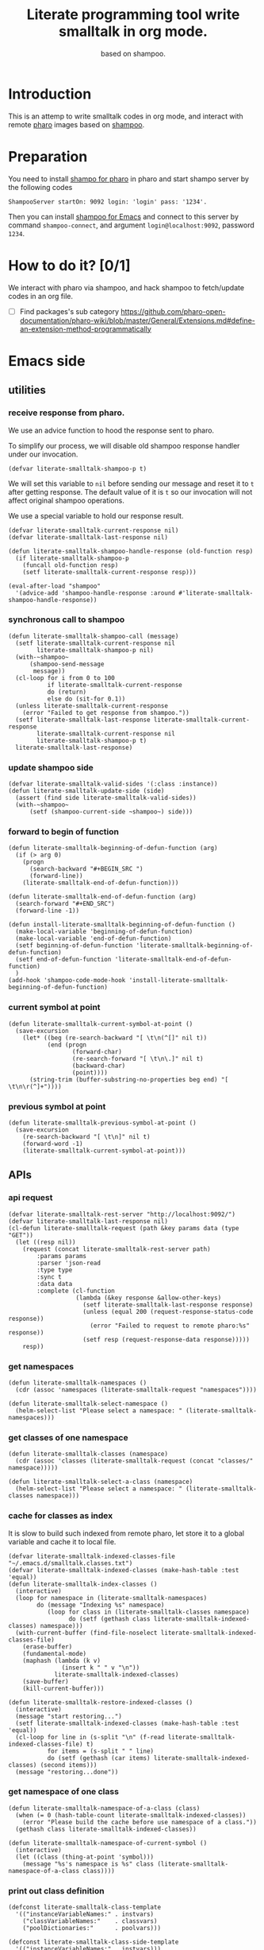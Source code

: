 # -*- encoding:utf-8 Mode: POLY-ORG; org-src-preserve-indentation: t; -*- ---
#+TITLE:  Literate programming tool write smalltalk in org mode.
#+SubTitle: based on shampoo.
#+OPTIONS: toc:2
#+Startup: noindent
#+PROPERTY: header-args :results silent
#+LATEX_HEADER: % copied from lstlang1.sty, to add new language support to Emacs Lisp.
#+LATEX_HEADER: \lstdefinelanguage{elisp}[]{lisp} {}
#+LATEX_HEADER: \lstloadlanguages{elisp}
#+PROPERTY: header-args
#+PROPERTY: literate-lang elisp
#+PROPERTY: literate-load yes

* Table of Contents                                            :TOC:noexport:
- [[#introduction][Introduction]]
- [[#preparation][Preparation]]
- [[#how-to-do-it-01][How to do it?]]
- [[#emacs-side][Emacs side]]
  - [[#utilities][utilities]]
    - [[#receive-response-from-pharo][receive response from pharo.]]
    - [[#synchronous-call-to-shampoo][synchronous call to shampoo]]
    - [[#update-shampoo-side][update shampoo side]]
    - [[#forward-to-begin-of-function][forward to begin of function]]
    - [[#current-symbol-at-point][current symbol at point]]
    - [[#previous-symbol-at-point][previous symbol at point]]
  - [[#apis][APIs]]
    - [[#api-request][api request]]
    - [[#get-namespaces][get namespaces]]
    - [[#get-classes-of-one-namespace][get classes of one namespace]]
    - [[#cache-for-classes-as-index][cache for classes as index]]
    - [[#get-namespace-of-one-class][get namespace of one class]]
    - [[#print-out-class-definition][print out class definition]]
    - [[#get-class-definition][get class definition]]
    - [[#get-categories-of-one-class][get categories of one class]]
    - [[#get-methods-of-one-category][get methods of one category]]
    - [[#get-method-source][get method source]]
    - [[#eval-code][eval code]]
    - [[#compile-class][compile class]]
    - [[#compile-method][compile method]]
    - [[#format-code][format code]]
    - [[#search-a-pattern-in-a-buffer-and-return-its-position][search a pattern in a buffer and return its position]]
    - [[#find-definition-of-class-in-org-files][find definition of class in org files]]
    - [[#find-definition-of-a-class-method-in-org-files][find definition of a class method in org files]]
  - [[#fetch-all-source-of-a-package-to-an-org-section][Fetch all source of a package to an org section.]]
  - [[#update-codes][update codes]]
  - [[#jump-to-implementations][jump to implementations.]]
    - [[#basic-idea][basic idea]]
    - [[#xref-interfaces][xref interfaces]]
    - [[#implementation][implementation]]
  - [[#babel-support][babel support]]
    - [[#optionally-define-a-file-extension-for-this-language][optionally define a file extension for this language]]
    - [[#optionally-declare-default-header-arguments][optionally declare default header arguments]]
    - [[#source-code-execution][Source Code Execution]]
  - [[#test][Test]]
    - [[#eval-codes][eval codes]]
- [[#pharo-side][Pharo side]]
  - [[#a-teapot-server-to-handle-request][a Teapot server to handle request]]
    - [[#definition][definition]]
    - [[#the-server-accessor][the Server accessor]]
    - [[#how-to-start-the-server][how to start the server]]
    - [[#get-namespaces-1][get namespaces]]
    - [[#get-classes-of-one-namespace-1][get classes of one namespace]]
    - [[#get-class-information][get class information]]
    - [[#get-class-categories][get class categories]]
    - [[#get-methods-in-one-class-category][get methods in one class category]]
    - [[#get-method-source-1][get method source]]
    - [[#get-method-source-2][get method source]]
    - [[#compile-method-1][compile method]]

* Introduction
This is an attemp to write smalltalk codes in org mode,
and interact with remote [[https://pharo.org/][pharo]] images based on [[https://github.com/dmatveev/shampoo-emacs][shampoo]].
* Preparation
You need to install [[https://github.com/jingtaozf/shampoo-pharo.git][shampo for pharo]] in pharo and start shampo server by the following codes
#+begin_src st
ShampooServer startOn: 9092 login: 'login' pass: '1234'.
#+end_src
Then you can install [[https://github.com/dmatveev/shampoo-emacs][shampoo for Emacs]] and connect to this server by command =shampoo-connect=,
and argument =login@localhost:9092=, password =1234=.

* How to do it? [0/1]
We interact with pharo via shampoo, and hack shampoo to fetch/update codes in an org file.

- [ ] Find packages's sub category
  https://github.com/pharo-open-documentation/pharo-wiki/blob/master/General/Extensions.md#define-an-extension-method-programmatically

* Emacs side
** utilities
*** receive response from pharo.
We use an advice function to hood the response sent to pharo.

To simplify our process, we will disable old shampoo response handler under our invocation.
#+BEGIN_SRC elisp
(defvar literate-smalltalk-shampoo-p t)
#+END_SRC
We will set this variable to =nil= before sending our message and reset it to =t= after getting response.
The default value of it is =t= so our invocation will not affect original shampoo operations.

We use a special variable to hold our response result.
#+BEGIN_SRC elisp
(defvar literate-smalltalk-current-response nil)
(defvar literate-smalltalk-last-response nil)
#+END_SRC

#+BEGIN_SRC elisp
(defun literate-smalltalk-shampoo-handle-response (old-function resp)
  (if literate-smalltalk-shampoo-p
    (funcall old-function resp)
    (setf literate-smalltalk-current-response resp)))

(eval-after-load "shampoo"
  '(advice-add 'shampoo-handle-response :around #'literate-smalltalk-shampoo-handle-response))
#+END_SRC
*** synchronous call to shampoo
#+BEGIN_SRC elisp
(defun literate-smalltalk-shampoo-call (message)
  (setf literate-smalltalk-current-response nil
        literate-smalltalk-shampoo-p nil)
  (with-~shampoo~
      (shampoo-send-message
       message))
  (cl-loop for i from 0 to 100
           if literate-smalltalk-current-response
           do (return)
           else do (sit-for 0.1))
  (unless literate-smalltalk-current-response
    (error "Failed to get response from shampoo."))
  (setf literate-smalltalk-last-response literate-smalltalk-current-response
        literate-smalltalk-current-response nil
        literate-smalltalk-shampoo-p t)
  literate-smalltalk-last-response)
#+END_SRC
*** update shampoo side
#+BEGIN_SRC elisp
(defvar literate-smalltalk-valid-sides '(:class :instance))
(defun literate-smalltalk-update-side (side)
  (assert (find side literate-smalltalk-valid-sides))
  (with-~shampoo~
      (setf (shampoo-current-side ~shampoo~) side)))
#+END_SRC
*** forward to begin of function
#+BEGIN_SRC elisp
(defun literate-smalltalk-beginning-of-defun-function (arg)
  (if (> arg 0)
    (progn
      (search-backward "#+BEGIN_SRC ")
      (forward-line))
    (literate-smalltalk-end-of-defun-function)))

(defun literate-smalltalk-end-of-defun-function (arg)
  (search-forward "#+END_SRC")
  (forward-line -1))

(defun install-literate-smalltalk-beginning-of-defun-function ()
  (make-local-variable 'beginning-of-defun-function)
  (make-local-variable 'end-of-defun-function)
  (setf beginning-of-defun-function 'literate-smalltalk-beginning-of-defun-function)
  (setf end-of-defun-function 'literate-smalltalk-end-of-defun-function)
  )
(add-hook 'shampoo-code-mode-hook 'install-literate-smalltalk-beginning-of-defun-function)
#+END_SRC
*** current symbol at point
#+BEGIN_SRC elisp
(defun literate-smalltalk-current-symbol-at-point ()
  (save-excursion
    (let* ((beg (re-search-backward "[ \t\n(^[]" nil t))
           (end (progn
                  (forward-char)
                  (re-search-forward "[ \t\n\.]" nil t)
                  (backward-char)
                  (point))))
      (string-trim (buffer-substring-no-properties beg end) "[ \t\n\r(^]+"))))
#+END_SRC
*** previous symbol at point
#+BEGIN_SRC elisp
(defun literate-smalltalk-previous-symbol-at-point ()
  (save-excursion
    (re-search-backward "[ \t\n]" nil t)
    (forward-word -1)
    (literate-smalltalk-current-symbol-at-point)))
#+END_SRC

** APIs
*** api request
#+BEGIN_SRC elisp
(defvar literate-smalltalk-rest-server "http://localhost:9092/")
(defvar literate-smalltalk-last-response nil)
(cl-defun literate-smalltalk-request (path &key params data (type "GET"))
  (let ((resp nil))
    (request (concat literate-smalltalk-rest-server path)
        :params params
        :parser 'json-read
        :type type
        :sync t
        :data data
        :complete (cl-function
                   (lambda (&key response &allow-other-keys)
                     (setf literate-smalltalk-last-response response)
                     (unless (equal 200 (request-response-status-code response))
                       (error "Failed to request to remote pharo:%s" response))
                     (setf resp (request-response-data response)))))
    resp))
#+END_SRC
*** get namespaces
#+BEGIN_SRC elisp
(defun literate-smalltalk-namespaces ()
  (cdr (assoc 'namespaces (literate-smalltalk-request "namespaces"))))

(defun literate-smalltalk-select-namespace ()
  (helm-select-list "Please select a namespace: " (literate-smalltalk-namespaces)))
#+END_SRC
*** get classes of one namespace
#+BEGIN_SRC elisp
(defun literate-smalltalk-classes (namespace)
  (cdr (assoc 'classes (literate-smalltalk-request (concat "classes/" namespace)))))

(defun literate-smalltalk-select-a-class (namespace)
  (helm-select-list "Please select a namespace: " (literate-smalltalk-classes namespace)))
#+END_SRC
*** cache for classes as index
It is slow to build such indexed from remote pharo, let store it to a global variable and cache it to local file.
#+BEGIN_SRC elisp
(defvar literate-smalltalk-indexed-classes-file "~/.emacs.d/smalltalk.classes.txt")
(defvar literate-smalltalk-indexed-classes (make-hash-table :test 'equal))
(defun literate-smalltalk-index-classes ()
  (interactive)
  (loop for namespace in (literate-smalltalk-namespaces)
        do (message "Indexing %s" namespace)
           (loop for class in (literate-smalltalk-classes namespace)
                 do (setf (gethash class literate-smalltalk-indexed-classes) namespace)))
  (with-current-buffer (find-file-noselect literate-smalltalk-indexed-classes-file)
    (erase-buffer)
    (fundamental-mode)
    (maphash (lambda (k v)
               (insert k " " v "\n"))
             literate-smalltalk-indexed-classes)
    (save-buffer)
    (kill-current-buffer)))

(defun literate-smalltalk-restore-indexed-classes ()
  (interactive)
  (message "start restoring...")
  (setf literate-smalltalk-indexed-classes (make-hash-table :test 'equal))
  (cl-loop for line in (s-split "\n" (f-read literate-smalltalk-indexed-classes-file) t)
           for items = (s-split " " line)
           do (setf (gethash (car items) literate-smalltalk-indexed-classes) (second items)))
  (message "restoring...done"))
#+END_SRC
*** get namespace of one class
#+BEGIN_SRC elisp
(defun literate-smalltalk-namespace-of-a-class (class)
  (when (= 0 (hash-table-count literate-smalltalk-indexed-classes))
    (error "Please build the cache before use namespace of a class."))
  (gethash class literate-smalltalk-indexed-classes))

(defun literate-smalltalk-namespace-of-current-symbol ()
  (interactive)
  (let ((class (thing-at-point 'symbol)))
    (message "%s's namespace is %s" class (literate-smalltalk-namespace-of-a-class class))))
#+END_SRC

*** print out class definition
#+BEGIN_SRC elisp
(defconst literate-smalltalk-class-template
  '(("instanceVariableNames:" . instvars)
    ("classVariableNames:"    . classvars)
    ("poolDictionaries:"      . poolvars)))

(defconst literate-smalltalk-class-side-template
  '(("instanceVariableNames:" . instvars)))
(defvar literate-smalltalk-separator "----------------------")

(defun literate-smalltalk-class-definition-string (resp)
  (let ((instance (cdr (assoc 'instance resp)))
        (class (cdr (assoc 'class resp))))
    (with-temp-buffer
      (insert
       (format "%s subclass: #%s"
               (cdr (assoc 'superclass instance))
               (cdr (assoc 'class class))))
      (newline)
      (dolist (each literate-smalltalk-class-template)
        (let* ((items (cdr (assoc (cdr each) instance)))
               (text  (string-join items " ")))
          (insert (format "    %s '%s'"  (car each) text))
          (newline)))
      (insert (format
               "    category: '%s'"
               ;; TODO:
               ""))
      (newline)
      (insert literate-smalltalk-separator)
      (newline)

      (insert (format "%s class" (cdr (assoc 'class class))))
      (newline)
      (dolist (each literate-smalltalk-class-side-template)
        (let* ((items (cdr (assoc (cdr each) instance)))
               (text  (string-join items " ")))
          (insert (format "    %s '%s'"  (car each) text))
          (newline)))
      (trim-string (buffer-string)))))
#+END_SRC
*** get class definition
#+BEGIN_SRC elisp
(defun literate-smalltalk-class (class)
  (literate-smalltalk-class-definition-string (literate-smalltalk-request (concat "class/" class))))
#+END_SRC

*** get categories of one class
#+BEGIN_SRC elisp
(defun literate-smalltalk-categories (namespace class side)
  (literate-smalltalk-request (concat "cats/" class)))

;; (defun literate-smalltalk-select-a-category (namespace class)
;;   (helm-select-list "Please select a namespace: " (literate-smalltalk-categories namespace class)))
#+END_SRC
*** get methods of one category
#+BEGIN_SRC elisp
(defun literate-smalltalk-category-methods (class category side)
  (cdr (assoc 'methods (literate-smalltalk-request "cat/methods"
                                                   :params `(("class" . ,class)
                                                             ("cat" . ,category)
                                                             ("side" . ,side))))))
#+END_SRC
*** get method source
#+BEGIN_SRC elisp
(defun literate-smalltalk-method-source (class method side)
  (let ((source (cdr (assoc 'source (literate-smalltalk-request
                                     "method/source"
                                     :params `(("class" . ,class)
                                               ("name" . ,method)
                                               ("side" . ,side)))))))
    (decode-coding-string source 'latin-1)))
#+END_SRC
*** eval code
#+BEGIN_SRC elisp
(defun literate-smalltalk-eval (code)
  (let ((resp (literate-smalltalk-request
                                     "eval"
                                     :type "POST"
                                     :params `(("code" . ,code)))))
    (if (string= "success" (cdr (assoc 'status resp)))
      (cdr (assoc 'result resp))
      (error "Failed to eval code!"))))
#+END_SRC
*** compile class
#+BEGIN_SRC elisp
(defun literate-smalltalk-compile-class (ns side code)
  (with-~shampoo~
      (setf (shampoo-current-side ~shampoo~) side))
  (let ((class-data (if (equal :class side)
                      (shampoo-parse-class-side-message code)
                      (shampoo-parse-subclassing-message code))))
    (case side
      (:instance
       (multiple-value-bind (superspace superclass)
           (let ((info
                  (with-~shampoo~
                      (shampoo-dialect-extract-parent
                       (shampoo-current-smalltalk ~shampoo~)
                       (shampoo-dict-get :super class-data)))))
             (multiple-value-bind (superspace superclass) info
               (values (if (null superspace)
                         ns
                         superspace)
                       superclass)))
         (shampoo-dict-put
          :key   :super
          :value superclass
          :into  class-data)
         (let ((resp (literate-smalltalk-shampoo-call
                      (shampoo-make-compile-instance-rq
                       :id (shampoo-give-id)
                       :ss superspace
                       :side (shampoo-side)
                       :ns ns
                       :cat (shampoo-dict-get :category class-data)
                       :desc class-data))))
           (if (shampoo-response-is-success resp)
             (message "Compile class done.")
             (message "Compile class failed.")))))
      (:class
       (let ((resp (literate-smalltalk-shampoo-call
                    (shampoo-make-compile-class-rq
                     :id (shampoo-give-id)
                     :ss "Smalltalk"
                     :side (shampoo-side)
                     :ns ns
                     :desc class-data))))
         (if (shampoo-response-is-success resp)
           (message "Compile class done.")
           (message "Compile class failed.")))))))
#+END_SRC
*** compile method
#+BEGIN_SRC elisp
(defun literate-smalltalk-compile-method (ns class side category code)
  (let ((resp (literate-smalltalk-request
               "compile/method"
               :params `(("class" . ,class)
                       ("source" . ,code)
                       ("side" . ,(shampoo-side-sym-as-param side)))
               :type "POST")))
    (message "Compile method %s." (cdr (assoc 'result resp)))
    ))
#+END_SRC

*** format code
[[file:~/projects/smalltalk/pharo/src/Deprecated80/PluggableTextMorph.class.st::tree := RBParser parseMethod: source onError: \[ :msg :pos | ^ self \].][RBParser parseMethod]]
*** search a pattern in a buffer and return its position
#+BEGIN_SRC elisp
(defvar literate-smalltalk-libraries-literate-path "~/Pharo/literate/")
(defun literate-smalltalk-search-pattern (pattern)
  (save-restriction
    (loop for buf in (cons (current-buffer)
                           (mapcar 'find-file-noselect (directory-files literate-smalltalk-libraries-literate-path t ".org$")))
          do (with-current-buffer buf
               (save-excursion
                 (goto-char (point-min))
                 (when (re-search-forward pattern nil t)
                   (forward-line)
                   (goto-char (line-beginning-position))
                   (return (list (current-buffer) (point)))))))))
#+END_SRC

*** find definition of class in org files
#+BEGIN_SRC elisp
(defun literate-smalltalk-find-class-definition (class-name)
  (literate-smalltalk-search-pattern (format ":type class :name %s " class-name)))
#+END_SRC
*** find definition of a class method in org files
#+BEGIN_SRC elisp
(defun literate-smalltalk-find-method-definition (class-name method-name)
  (literate-smalltalk-search-pattern (format ":type method :name %s.*? :class %s" method-name class-name)))
#+END_SRC

** Fetch all source of a package to an org section.
#+BEGIN_SRC elisp
(defun literate-smalltalk-namespace-to-org-section (&optional namespaces)
  (interactive)
  (let ((namespaces (or namespaces (literate-smalltalk-select-namespace))))
    (unless (listp namespaces)
      (setf namespaces (list namespaces)))
    (cl-loop for namespace in namespaces
             do (insert "\n* PACKAGE " namespace "\n")
             (loop for class in (literate-smalltalk-classes namespace)
                   do (insert "** CLASS " class "\n")
                      (insert "*** CLASS DEFINITION \n")
                      (insert "#+BEGIN_SRC st :type class :name " class
                              " :ns " namespace "\n")
                      (insert (literate-smalltalk-class class))
                      (insert "\n#+END_SRC\n")
                      (loop for side in literate-smalltalk-valid-sides
                            for side-name = (shampoo-side-sym-as-param side)
                            for categories-dict = (literate-smalltalk-categories class)
                            do (loop for side in literate-smalltalk-valid-sides
                                     for side-symbol = (intern (subseq (symbol-name side) 1))
                                     do (loop for category in (cdr (assoc side-symbol categories-dict))
                                              for normalized-category = (replace-regexp-in-string " " "@" category)
                                              do (loop for method in (literate-smalltalk-category-methods
                                                                              class category side)
                                                       do (insert "*** METHOD "
                                                                  method "                                            "
                                                                         (symbol-name side)
                                                                  ":" normalized-category ":" "\n")
                                                          (insert "#+BEGIN_SRC st :type method"
                                                                  " :name " method
                                                                  " :class " class
                                                                  " :side " side-name
                                                                  " :cat \"" category "\""
                                                                  " :ns " namespace "\n")
                                                          (insert (literate-smalltalk-method-source
                                                                           class method side))
                                                          (insert "\n#+END_SRC\n"))))))
             (message "namedspace '%s' has been added." namespace))))
#+END_SRC
** update codes
#+BEGIN_SRC elisp
(defun literate-smalltalk-update-source ()
  (interactive)
  (let* ((info (org-babel-get-src-block-info))
         (params (nth 2 info))
         (type (intern (concat ":" (cdr (assq :type params)))))
         (side (if (cdr (assq :side params))
                 (intern (concat ":" (cdr (assq :side params))))
                 :instance))
         (code (case type
                 (:method
                     (literate-smalltalk-method-source
                      (cdr (assq :class params))
                      (cdr (assq :name params))
                      side))
                 (:class
                  (literate-smalltalk-class (cdr (assq :name params))))
                 (t
                  (error "Unknown supported type %s" type))))
         (body (and code (decode-coding-string code 'latin-1))))
    (when body
      (let ((block-info (second (org-element-context))))
        (replace-region-contents (plist-get block-info :begin)
                                 (plist-get block-info :end)
                                 (lambda ()
                                   (let* ((beg-src-line (progn (goto-char (point-min))
                                                               (buffer-substring-no-properties
                                                                (line-beginning-position)
                                                                (line-end-position)))))
                                     (concat beg-src-line "\n"
                                             body "\n"
                                             "#+END_SRC\n"))))))))
#+END_SRC
** jump to implementations.
*** basic idea
We will try to use [[http://geoff.greer.fm/ag/][silver searcher]] as the xref backend to search.
#+BEGIN_SRC elisp
(defun literate-smalltalk-xref-backend ()
  'xref-st)

(defun install-literate-smalltalk-xref-backend ()
  (make-local-variable 'xref-backend-functions)
  (setf xref-backend-functions '(literate-smalltalk-xref-backend)))
(add-hook 'shampoo-code-mode-hook 'install-literate-smalltalk-xref-backend)
#+END_SRC
*** xref interfaces
#+BEGIN_SRC elisp
(cl-defmethod xref-backend-identifier-at-point ((_backend (eql xref-st)))
  (literate-smalltalk-current-symbol-at-point))

(cl-defmethod xref-backend-definitions ((_backend (eql xref-st)) symbol)
  (literate-smalltalk--xref-find-definitions symbol))
#+END_SRC
*** implementation
#+BEGIN_SRC elisp
(defun literate-smalltalk--xref-find-definitions (name)
  (interactive)
  (let* ((class? (<= ?A (aref name 0) ?Z))
         (class-name (unless class?
                       (literate-smalltalk-previous-symbol-at-point)))
         (buf-pos (if class?
                    (literate-smalltalk-find-class-definition name)
                    (literate-smalltalk-find-method-definition class-name name))))
    (when buf-pos
      (list (xref-make (if class?
                         name
                         (concat class-name ">>" name))
                       (xref-make-buffer-location (first buf-pos)
                                                (second buf-pos)))))))
#+END_SRC

** babel support
*** optionally define a file extension for this language
#+BEGIN_SRC elisp
(add-to-list 'org-babel-tangle-lang-exts '("st" . "st"))
#+END_SRC
*** optionally declare default header arguments
#+BEGIN_SRC elisp
(defvar org-babel-default-header-args:st '())
#+END_SRC
*** Source Code Execution
**** babel entry
This is the main function which is called to evaluate a code block.

This function will evaluate the body of the source code and
return the results as emacs-lisp depending on the value of the
=:results= header argument

All header arguments specified by the user will be available in the =PARAMS= variable.
#+BEGIN_SRC elisp
(defun org-babel-execute:st (body params)
  "Execute a block of smalltalk code with org-babel.
This function is called by `org-babel-execute-src-block',
Argument BODY: the code body
Argument PARAMS: the input parameters."
  (let* ((result-params (cdr (assq :result-params params)))
         (results (literate-smalltalk-execute-code-block body params)))
    (when results
      (org-babel-result-cond result-params
        results
        (let ((tmp-file (org-babel-temp-file "q-")))
          (with-temp-file tmp-file (insert results))
          (org-babel-import-elisp-from-file tmp-file))))))
#+END_SRC
**** implementation
#+BEGIN_SRC elisp
(defun literate-smalltalk-execute-code-block (body params)
  (let ((type (intern (concat ":" (cdr (assq :type params)))))
        (side (if (cdr (assq :side params))
                (intern (concat ":" (cdr (assq :side params))))
                :instance))
        (code (encode-coding-string body 'latin-1)))
    (case type
      (:code (literate-smalltalk-eval code))
      (:method
          (literate-smalltalk-compile-method
           (cdr (assq :ns params))
           (cdr (assq :class params))
           side
           (cdr (assq :cat params))
           code))
      (:class
       (literate-smalltalk-compile-class
        (cdr (assq :ns params))
        side
        code))
      (t
       (error "Unknown type %s" type)))))
#+END_SRC

** Test
*** eval codes
:PROPERTIES:
:results:  value
:END:
#+BEGIN_SRC st :type code :results raw
y := Dictionary new.
y at: 'page' put: '2'.
(IsInteger matchesTo: (y at: 'page'))
   ifTrue: [ (y at: 'page') IsInteger parseString (y at: 'page')]
   ifFalse: 1.
#+END_SRC
* Pharo side
:PROPERTIES:
:literate-ns:    LiterateSmalltalk
:END:
** a Teapot server to handle request
:PROPERTIES:
:literate-lang: st
:literate-namespace:    LiterateSmalltalk
:literate-class:    LiterateServer
:END:
*** definition
#+BEGIN_SRC st :type class :name LiterateServer :ns LiterateSmalltalk
Object subclass: #LiterateServer
    instanceVariableNames: ''
    classVariableNames: 'Server Started'
    poolDictionaries: ''
    category: ''
----------------------
LiterateServer class
    instanceVariableNames: ''
#+END_SRC
*** the Server accessor
**** reader
#+BEGIN_SRC st :type method :name server :class LiterateServer :side class :cat "accessing" :ns LiterateSmalltalk
server
	"returns teapot instance"
	^ Server
#+END_SRC
**** writer
#+BEGIN_SRC st :type method :name server: :class LiterateServer :side class :cat "accessing" :ns LiterateSmalltalk
server: server
	"sets teapot for class"
	Server := server.
#+END_SRC
*** how to start the server
#+BEGIN_SRC st :type method :name start :class LiterateServer :side class :cat "management" :ns LiterateSmalltalk
start
	"Start the webserver"

	| teapot |
	Teapot stopAll. "reset everything"

	"extra check so that we don't close a Pool which wasn't open"
	"Started ifNotNil: [ Started ifTrue: [ Server  stop ] ]."
	teapot := Teapot configure: {
			          (#defaultOutput -> #json).
			          (#port -> 9092).
			          (#debugMode -> true).
			          (#bindAddress -> #[ 127 0 0 1 ]) }.
	self server: teapot.
	teapot
	   GET: '/namespaces' -> [:req | self namespaces ];
	   GET: '/classes/<namespace>' -> [:req | self classes: (req at: #namespace) ];
	   GET: '/class/<class>' -> [:req | self classDef: (req at: #class) ];
	   GET: '/cats/<class>' -> [:req | self classCats: (req at: #class) ];
	   GET: '/cat/methods' -> [:req |
		self catMethods: (req at: #class)
		       category: (req at: #cat)
		       side: (req at: #side)
	    ];
	   GET: '/method/source' -> [:req |
		self methodSource: (req at: #class)
		       name: (req at: #name)
		       side: (req at: #side)
	    ];
	   POST: '/eval' -> [:req | self evalCode: (req at: #code)];
	   POST: '/compile/method' -> [:req |
		    self compileMethod: (req at: #class)
				source: (req at: #source)
				side: (req at: #side) ];
	   exception: KeyNotFound -> (TeaResponse notFound body: 'No such method');
	   start.

	Started := true.

#+END_SRC
*** get namespaces
#+BEGIN_SRC st :type method :name namespaces :class LiterateServer :side class :cat "accessing" :ns LiterateSmalltalk
namespaces
    | names |

    names := (Smalltalk allClasses collect: [:each | each category asString]) asSet asSortedCollection.
    ^ { #namespaces -> names } asDictionary
#+END_SRC
*** get classes of one namespace
#+BEGIN_SRC st :type method :name classes :class LiterateServer :side class :cat "accessing" :ns LiterateSmalltalk
classes: namespace
    | resultList |
    resultList := Smalltalk allClasses select: [:each | each category asString = namespace].
    ^ { #classes -> (resultList collect: [:each | each name asString])} asDictionary
#+END_SRC
*** get class information
#+BEGIN_SRC st :type method :name classDef: :class LiterateServer :side class :cat "accessing" :ns LiterateSmalltalk
classDef: className
	| class instanceSide classSide result |
	class := Smalltalk at: className asSymbol.
	instanceSide := Dictionary new.
	instanceSide at: #class put: className.
	instanceSide at: #superclass put: (class superclass printString).
	instanceSide at: #instvars put: (class instVarNames asStringArray).
	instanceSide at: #classvars put: (class classVarNames asStringArray).
	instanceSide at: #poolvars put: (class sharedPools asStringArray).

	class := class class.
	classSide := Dictionary new.
	classSide at: #class put: className.
	classSide at: #superclass put: (class superclass printString).
	classSide at: #instvars put: (class instVarNames asStringArray).
	classSide at: #classvars put: (class classVarNames asStringArray).
	classSide at: #poolvars put: (class sharedPools asStringArray).
        result := Dictionary new.
	result at: #instance put: instanceSide.
	result at: #class put: classSide.
	^ result
#+END_SRC
*** get class categories
#+BEGIN_SRC st :type method :name classCats: :class LiterateServer :side class :cat "accessing" :ns LiterateSmalltalk
classCats: className
    | class cats instanceSide classSide |
    result := Dictionary new.
    class := Smalltalk at: className asSymbol.
    cats := Set new.
    class methodDictionary ifNotNil: [:d | d values do:
	[:each | cats add: each category]].

    result at: #instance put: cats.

    class := class class.
    cats := Set new.
    class methodDictionary ifNotNil: [:d | d values do:
	[:each | cats add: each category]].
    result at: #class put: cats.
    ^ result
#+END_SRC

*** get methods in one class category
#+BEGIN_SRC st :type method :name catMethods: :class LiterateServer :side class :cat "accessing" :ns LiterateSmalltalk
catMethods: className category: cat side: side
            | class methods allMethods result |
            class := Smalltalk at: className asSymbol.
            (side = #class) ifTrue: [class := class class].

            allMethods := class methodDictionary ifNil: [#()] ifNotNil: [:x | x associations].

            methods := (cat = '*'
                ifTrue: [allMethods]
                ifFalse: [allMethods select: [:e | e value category = cat]]).
	   ^ { #methods -> (methods collect: [:each | each key asString]) asSortedCollection } asDictionary
#+END_SRC

*** get method source
#+BEGIN_SRC st :type method :name methodSource: :class LiterateServer :side class :cat "accessing" :ns LiterateSmalltalk
methodSource: className name: name side: side
	| class method |
	class := Smalltalk at: className asSymbol.
	side = #class ifTrue: [ class := class class ].
	method := class methodDictionary at: name asSymbol.
	^ {#source -> method sourceCode} asDictionary
#+END_SRC
*** get method source
#+BEGIN_SRC st :type method :name methodSource: :class LiterateServer :side class :cat "accessing" :ns LiterateSmalltalk
evalCode: code
    | status result |
    status  := #success.
    result := [OpalCompiler new source: code; evaluate] onErrorDo:  [ result := #failed ].
    ^ {#result -> result. #status -> status} asDictionary
#+END_SRC


*** compile method
#+BEGIN_SRC st :type method :name compileMethod :class LiterateServer :side class :cat "accessing" :ns LiterateSmalltalk
compileMethod: className source: source side: side
	| class result |
	class := (Smalltalk at: className asSymbol).
	(side = #class) ifTrue: [class := class class].

	result := #success.
	[class compile: source] onErrorDo: [ result := #failed ].
	^ {#result -> result} asDictionary
#+END_SRC
